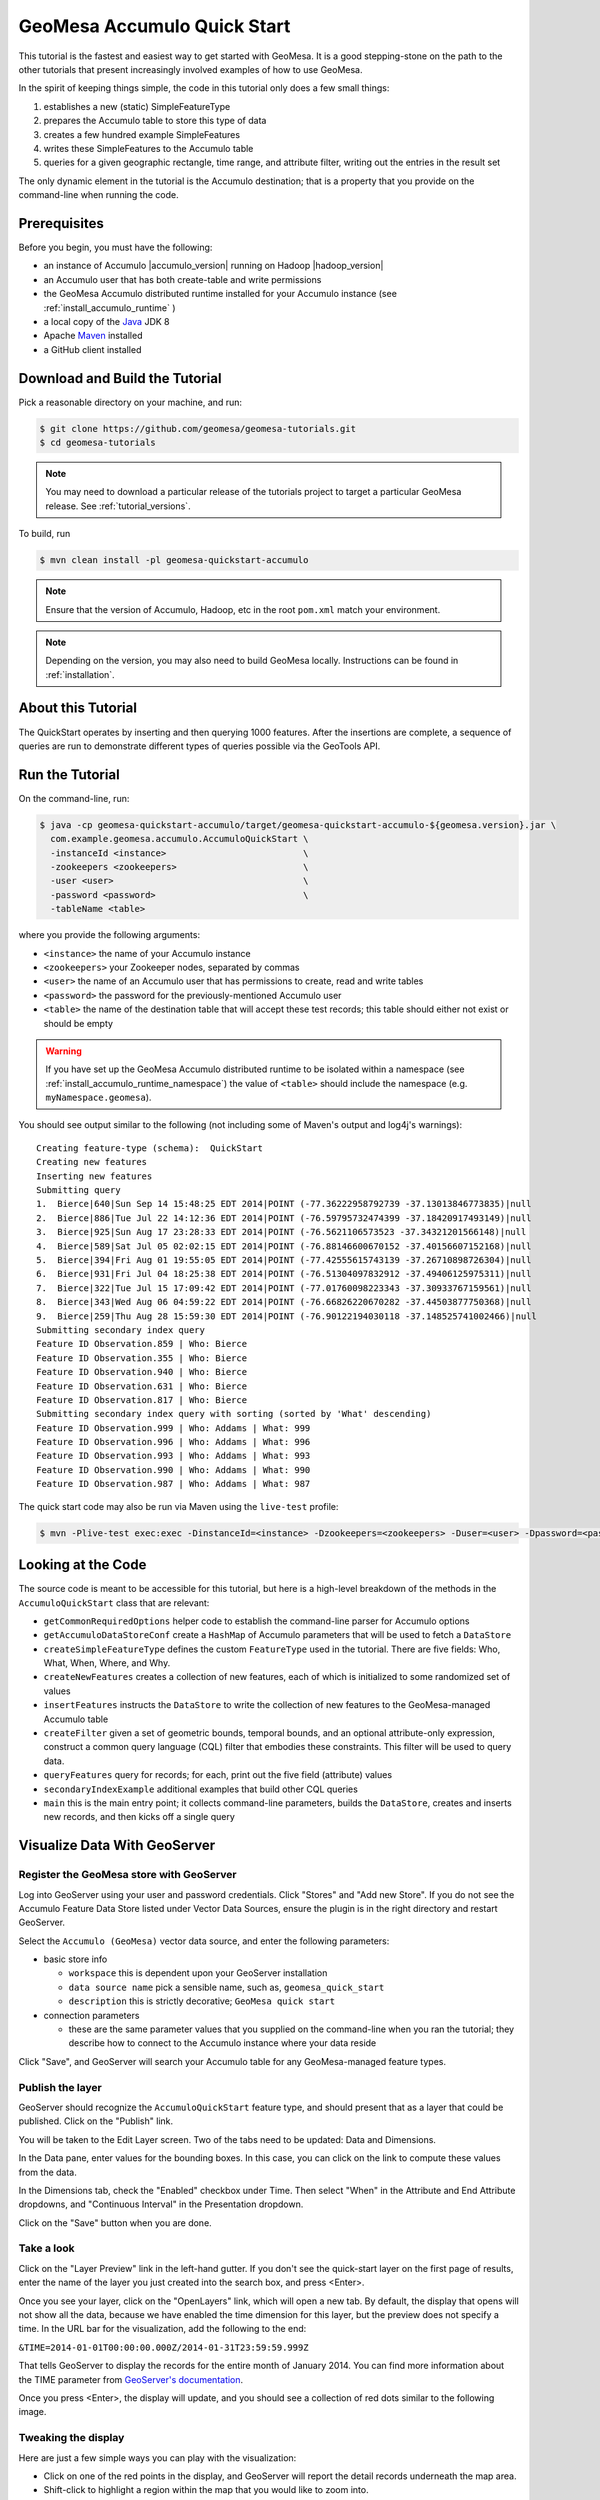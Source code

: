 GeoMesa Accumulo Quick Start
============================

This tutorial is the fastest and easiest way to get started with
GeoMesa. It is a good stepping-stone on the path to the other tutorials
that present increasingly involved examples of how to use GeoMesa.

In the spirit of keeping things simple, the code in this tutorial only
does a few small things:

1. establishes a new (static) SimpleFeatureType
2. prepares the Accumulo table to store this type of data
3. creates a few hundred example SimpleFeatures
4. writes these SimpleFeatures to the Accumulo table
5. queries for a given geographic rectangle, time range, and attribute
   filter, writing out the entries in the result set

The only dynamic element in the tutorial is the Accumulo destination;
that is a property that you provide on the command-line when running the
code.

Prerequisites
-------------

Before you begin, you must have the following:

-  an instance of Accumulo |accumulo_version| running on Hadoop |hadoop_version|
-  an Accumulo user that has both create-table and write permissions
-  the GeoMesa Accumulo distributed runtime installed for your Accumulo instance (see :ref:`install_accumulo_runtime` )
-  a local copy of the `Java <http://java.oracle.com/>`__ JDK 8
-  Apache `Maven <http://maven.apache.org/>`__ installed
-  a GitHub client installed

Download and Build the Tutorial
-------------------------------

Pick a reasonable directory on your machine, and run:

.. code-block:: bash

    $ git clone https://github.com/geomesa/geomesa-tutorials.git
    $ cd geomesa-tutorials

.. note::

    You may need to download a particular release of the tutorials project
    to target a particular GeoMesa release. See :ref:`tutorial_versions`.

To build, run

.. code-block:: bash

    $ mvn clean install -pl geomesa-quickstart-accumulo

.. note::

    Ensure that the version of Accumulo, Hadoop, etc in
    the root ``pom.xml`` match your environment.

.. note::

    Depending on the version, you may also need to build
    GeoMesa locally. Instructions can be found in
    :ref:`installation`.

About this Tutorial
-------------------

The QuickStart operates by inserting and then querying 1000 features.
After the insertions are complete, a sequence of queries are run to
demonstrate different types of queries possible via the GeoTools API.

Run the Tutorial
----------------

On the command-line, run:

.. code-block:: bash

    $ java -cp geomesa-quickstart-accumulo/target/geomesa-quickstart-accumulo-${geomesa.version}.jar \
      com.example.geomesa.accumulo.AccumuloQuickStart \
      -instanceId <instance>                          \
      -zookeepers <zookeepers>                        \
      -user <user>                                    \
      -password <password>                            \
      -tableName <table>

where you provide the following arguments:

-  ``<instance>`` the name of your Accumulo instance
-  ``<zookeepers>`` your Zookeeper nodes, separated by commas
-  ``<user>`` the name of an Accumulo user that has permissions to
   create, read and write tables
-  ``<password>`` the password for the previously-mentioned Accumulo
   user
-  ``<table>`` the name of the destination table that will accept these
   test records; this table should either not exist or should be empty

.. warning::

    If you have set up the GeoMesa Accumulo distributed
    runtime to be isolated within a namespace (see
    :ref:`install_accumulo_runtime_namespace`) the value of ``<table>``
    should include the namespace (e.g. ``myNamespace.geomesa``).

You should see output similar to the following (not including some of
Maven's output and log4j's warnings):

::

    Creating feature-type (schema):  QuickStart
    Creating new features
    Inserting new features
    Submitting query
    1.  Bierce|640|Sun Sep 14 15:48:25 EDT 2014|POINT (-77.36222958792739 -37.13013846773835)|null
    2.  Bierce|886|Tue Jul 22 14:12:36 EDT 2014|POINT (-76.59795732474399 -37.18420917493149)|null
    3.  Bierce|925|Sun Aug 17 23:28:33 EDT 2014|POINT (-76.5621106573523 -37.34321201566148)|null
    4.  Bierce|589|Sat Jul 05 02:02:15 EDT 2014|POINT (-76.88146600670152 -37.40156607152168)|null
    5.  Bierce|394|Fri Aug 01 19:55:05 EDT 2014|POINT (-77.42555615743139 -37.26710898726304)|null
    6.  Bierce|931|Fri Jul 04 18:25:38 EDT 2014|POINT (-76.51304097832912 -37.49406125975311)|null
    7.  Bierce|322|Tue Jul 15 17:09:42 EDT 2014|POINT (-77.01760098223343 -37.30933767159561)|null
    8.  Bierce|343|Wed Aug 06 04:59:22 EDT 2014|POINT (-76.66826220670282 -37.44503877750368)|null
    9.  Bierce|259|Thu Aug 28 15:59:30 EDT 2014|POINT (-76.90122194030118 -37.148525741002466)|null
    Submitting secondary index query
    Feature ID Observation.859 | Who: Bierce
    Feature ID Observation.355 | Who: Bierce
    Feature ID Observation.940 | Who: Bierce
    Feature ID Observation.631 | Who: Bierce
    Feature ID Observation.817 | Who: Bierce
    Submitting secondary index query with sorting (sorted by 'What' descending)
    Feature ID Observation.999 | Who: Addams | What: 999
    Feature ID Observation.996 | Who: Addams | What: 996
    Feature ID Observation.993 | Who: Addams | What: 993
    Feature ID Observation.990 | Who: Addams | What: 990
    Feature ID Observation.987 | Who: Addams | What: 987

The quick start code may also be run via Maven using the ``live-test``
profile:

.. code-block:: bash

    $ mvn -Plive-test exec:exec -DinstanceId=<instance> -Dzookeepers=<zookeepers> -Duser=<user> -Dpassword=<password> -DtableName=<tableName>

Looking at the Code
-------------------

The source code is meant to be accessible for this tutorial, but here is
a high-level breakdown of the methods in the ``AccumuloQuickStart``
class that are relevant:

-  ``getCommonRequiredOptions`` helper code to establish the
   command-line parser for Accumulo options
-  ``getAccumuloDataStoreConf`` create a ``HashMap`` of Accumulo
   parameters that will be used to fetch a ``DataStore``
-  ``createSimpleFeatureType`` defines the custom ``FeatureType`` used
   in the tutorial. There are five fields: Who, What, When, Where, and
   Why.
-  ``createNewFeatures`` creates a collection of new features, each of
   which is initialized to some randomized set of values
-  ``insertFeatures`` instructs the ``DataStore`` to write the
   collection of new features to the GeoMesa-managed Accumulo table
-  ``createFilter`` given a set of geometric bounds, temporal bounds,
   and an optional attribute-only expression, construct a common query
   language (CQL) filter that embodies these constraints. This filter
   will be used to query data.
-  ``queryFeatures`` query for records; for each, print out the five
   field (attribute) values
-  ``secondaryIndexExample`` additional examples that build other CQL
   queries
-  ``main`` this is the main entry point; it collects command-line
   parameters, builds the ``DataStore``, creates and inserts new
   records, and then kicks off a single query

Visualize Data With GeoServer
-----------------------------

Register the GeoMesa store with GeoServer
~~~~~~~~~~~~~~~~~~~~~~~~~~~~~~~~~~~~~~~~~

Log into GeoServer using your user and password credentials. Click
"Stores" and "Add new Store". If you do not see the Accumulo Feature
Data Store listed under Vector Data Sources, ensure the plugin is in the
right directory and restart GeoServer.

Select the ``Accumulo (GeoMesa)`` vector data source, and enter
the following parameters:

* basic store info

  * ``workspace`` this is dependent upon your GeoServer installation
  * ``data source name`` pick a sensible name, such as, ``geomesa_quick_start``
  * ``description`` this is strictly decorative; ``GeoMesa quick start``

* connection parameters

  * these are the same parameter values that you supplied on the
    command-line when you ran the tutorial; they describe how to connect
    to the Accumulo instance where your data reside

Click "Save", and GeoServer will search your Accumulo table for any
GeoMesa-managed feature types.

Publish the layer
~~~~~~~~~~~~~~~~~

GeoServer should recognize the ``AccumuloQuickStart`` feature type, and should
present that as a layer that could be published. Click on the "Publish"
link.

You will be taken to the Edit Layer screen. Two of the tabs need to be
updated: Data and Dimensions.

In the Data pane, enter values for the bounding boxes. In this case, you
can click on the link to compute these values from the data.

In the Dimensions tab, check the "Enabled" checkbox under Time. Then
select "When" in the Attribute and End Attribute dropdowns, and
"Continuous Interval" in the Presentation dropdown.

Click on the "Save" button when you are done.

Take a look
~~~~~~~~~~~

Click on the "Layer Preview" link in the left-hand gutter. If you don't
see the quick-start layer on the first page of results, enter the name
of the layer you just created into the search box, and press <Enter>.

Once you see your layer, click on the "OpenLayers" link, which will open
a new tab. By default, the display that opens will not show all the
data, because we have enabled the time dimension for this layer, but the
preview does not specify a time. In the URL bar for the visualization,
add the following to the end:

``&TIME=2014-01-01T00:00:00.000Z/2014-01-31T23:59:59.999Z``

That tells GeoServer to display the records for the entire month of
January 2014. You can find more information about the TIME parameter
from `GeoServer's
documentation <http://docs.geoserver.org/stable/en/user/services/wms/time.html>`__.

Once you press <Enter>, the display will update, and you should see a
collection of red dots similar to the following image.

.. figure:: _static/geomesa-quickstart-accumulo/geoserver-layer-preview.png
   :alt: Visualizing quick-start data

Tweaking the display
~~~~~~~~~~~~~~~~~~~~

Here are just a few simple ways you can play with the visualization:

-  Click on one of the red points in the display, and GeoServer will
   report the detail records underneath the map area.
-  Shift-click to highlight a region within the map that you would like
   to zoom into.
-  Alter the ``TIME=`` parameter in the URL to a different date range,
   and you can filter to see only the records that satisfy the temporal
   constraint.
-  Click on the "Toggle options toolbar" icon in the upper-left corner
   of the preview window. The right-hand side of the screen will include
   a "Filter" text box. Enter ``Who = 'Bierce'``, and press on the
   "play" icon. The display will now show only those points matching
   your filter criterion. This is a CQL filter, which can be constructed
   in various ways to query our data. You can find more information
   about CQL from `GeoServer's CQL
   tutorial <http://docs.geoserver.org/stable/en/user/tutorials/cql/cql_tutorial.html>`__.

Generating Heatmaps
~~~~~~~~~~~~~~~~~~~

-  To try out the DensityIterator, you can install the Heatmap SLD from
   the :doc:`geomesa-examples-gdelt` tutorial.
-  After configuring the SLD, in the URL, change ``styles=`` to be
   ``styles=heatmap&density=true``. Once you press <Enter>, the display will
   change to a density heat-map.

.. note::

    For this to work, you will have to first install the WPS module for GeoServer
    as described in :doc:`/user/geoserver`.
